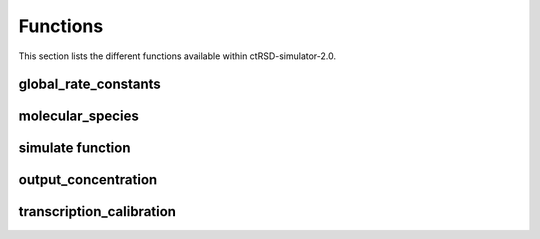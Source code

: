 

Functions
=========

This section lists the different functions available within ctRSD-simulator-2.0.



global_rate_constants
---------------------


molecular_species
-----------------


simulate function
-----------------

output_concentration
--------------------


transcription_calibration
-------------------------

